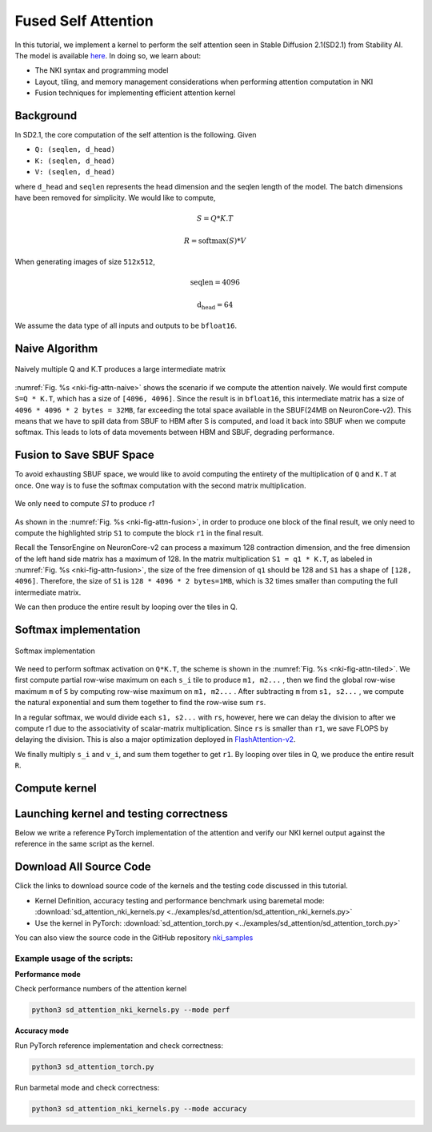 Fused Self Attention
====================

In this tutorial, we implement a kernel to perform the self attention seen in Stable Diffusion 2.1(SD2.1) from 
Stability AI. The model is available `here <https://huggingface.co/stabilityai/stable-diffusion-2-1-base>`__. 
In doing so, we learn about:

- The NKI syntax and programming model
- Layout, tiling, and memory management considerations when performing attention computation in NKI
- Fusion techniques for implementing efficient attention kernel

Background
----------
In SD2.1, the core computation of the self attention is the following. Given

- ``Q: (seqlen, d_head)``
- ``K: (seqlen, d_head)``
- ``V: (seqlen, d_head)``

where ``d_head`` and ``seqlen`` represents the head dimension and the seqlen length of 
the model. The batch dimensions have been removed for simplicity. We would like to compute, 

.. math::
    S = Q * K.T

    R = \text{softmax}(S)*V

When generating images of size ``512x512``, 

.. math::
    \text{seqlen} = 4096

    \text{d_head} = 64

We assume the data type of all inputs and outputs to be ``bfloat16``.

Naive Algorithm
---------------

.. _nki-fig-attn-naive:

.. figure:: ../img/attention-tut-qk-matmul.png
    :align: center

    Naively multiple Q and K.T produces a large intermediate matrix

:numref:`Fig. %s <nki-fig-attn-naive>` shows the scenario if we compute the attention naively. 
We would first compute ``S=Q * K.T``, which has a size of ``[4096, 4096]``. Since the result 
is in ``bfloat16``, this intermediate matrix has a size of ``4096 * 4096 * 2 bytes = 32MB``, 
far exceeding the total space available in the SBUF(24MB on NeuronCore-v2). This means that we 
have to spill data from SBUF to HBM after S is computed, and load it back into SBUF when we compute 
softmax. This leads to lots of data movements between HBM and SBUF, degrading performance.

Fusion to Save SBUF Space
-------------------------
To avoid exhausting SBUF space, we would like to avoid computing the entirety of the multiplication 
of ``Q`` and ``K.T`` at once. One way is to fuse the softmax computation with the second
matrix multiplication.

.. _nki-fig-attn-fusion:

.. figure:: ../img/attention-tut-algo.png
    :align: center

    We only need to compute `S1` to produce `r1`

As shown in the :numref:`Fig. %s <nki-fig-attn-fusion>`, in order to produce one block 
of the final result, we only need to compute the highlighted strip ``S1`` to compute 
the block ``r1`` in the final result.

Recall the TensorEngine on NeuronCore-v2 can process a maximum 128 contraction dimension, 
and the free dimension of the left hand side matrix has a maximum of 128. 
In the matrix multiplication ``S1 = q1 * K.T``, as labeled 
in :numref:`Fig. %s <nki-fig-attn-fusion>`, the size of the free dimension of ``q1`` should 
be 128 and ``S1`` has a shape of ``[128, 4096]``. Therefore, the size of ``S1`` 
is ``128 * 4096 * 2 bytes=1MB``, which is 32 times smaller than computing the full intermediate matrix.

We can then produce the entire result by looping over the tiles in Q.

Softmax implementation
----------------------

.. _nki-fig-attn-tiled:

.. figure:: ../img/attention-tut-tiled.png
    :align: center

    Softmax implementation

We need to perform softmax activation on ``Q*K.T``, the scheme is shown in the :numref:`Fig. %s <nki-fig-attn-tiled>`. 
We first compute partial row-wise maximum on each ``s_i`` tile to produce ``m1, m2...`` , then we find the 
global row-wise maximum ``m`` of ``S`` by computing row-wise maximum on ``m1, m2...`` . 
After subtracting ``m`` from ``s1, s2...`` , we compute the natural exponential and sum them together to find the 
row-wise sum ``rs``. 

In a regular softmax, we would divide each ``s1, s2...`` with ``rs``, however, here we 
can delay the division to after we compute r1 due to the associativity of scalar-matrix multiplication. 
Since ``rs`` is smaller than ``r1``, we save FLOPS by delaying the division. This is also a major 
optimization deployed in `FlashAttention-v2 <https://arxiv.org/abs/2307.08691>`__.

We finally multiply ``s_i`` and ``v_i``, and sum them together to get ``r1``. By looping 
over tiles in Q, we produce the entire result ``R``.

Compute kernel
--------------

.. nki_example:: ../examples/sd_attention/sd_attention_nki_kernels.py
    :language: python
    :linenos:
    :marker: NKI_EXAMPLE_31

Launching kernel and testing correctness
----------------------------------------

Below we write a reference PyTorch implementation of the attention and verify our
NKI kernel output against the reference in the same script as the kernel.

.. nki_example:: ../examples/sd_attention/sd_attention_torch.py
    :language: python
    :linenos:
    :marker: NKI_EXAMPLE_32

Download All Source Code
--------------------------

Click the links to download source code of the kernels and the testing code
discussed in this tutorial.

* Kernel Definition, accuracy testing and performance benchmark using baremetal mode: :download:`sd_attention_nki_kernels.py <../examples/sd_attention/sd_attention_nki_kernels.py>` 
* Use the kernel in PyTorch: :download:`sd_attention_torch.py <../examples/sd_attention/sd_attention_torch.py>`

You can also view the source code in the GitHub repository `nki_samples <https://github.com/aws-neuron/nki-samples/blob/main/src/tutorials/sd_attention/>`_

Example usage of the scripts:
^^^^^^^^^^^^^^^^^^^^^^^^^^^^^^^^^^^^^^

**Performance mode**

Check performance numbers of the attention kernel

.. code-block::

   python3 sd_attention_nki_kernels.py --mode perf

**Accuracy mode**

Run PyTorch reference implementation and check correctness:

.. code-block::

   python3 sd_attention_torch.py

Run barmetal mode and check correctness:

.. code-block::

   python3 sd_attention_nki_kernels.py --mode accuracy

